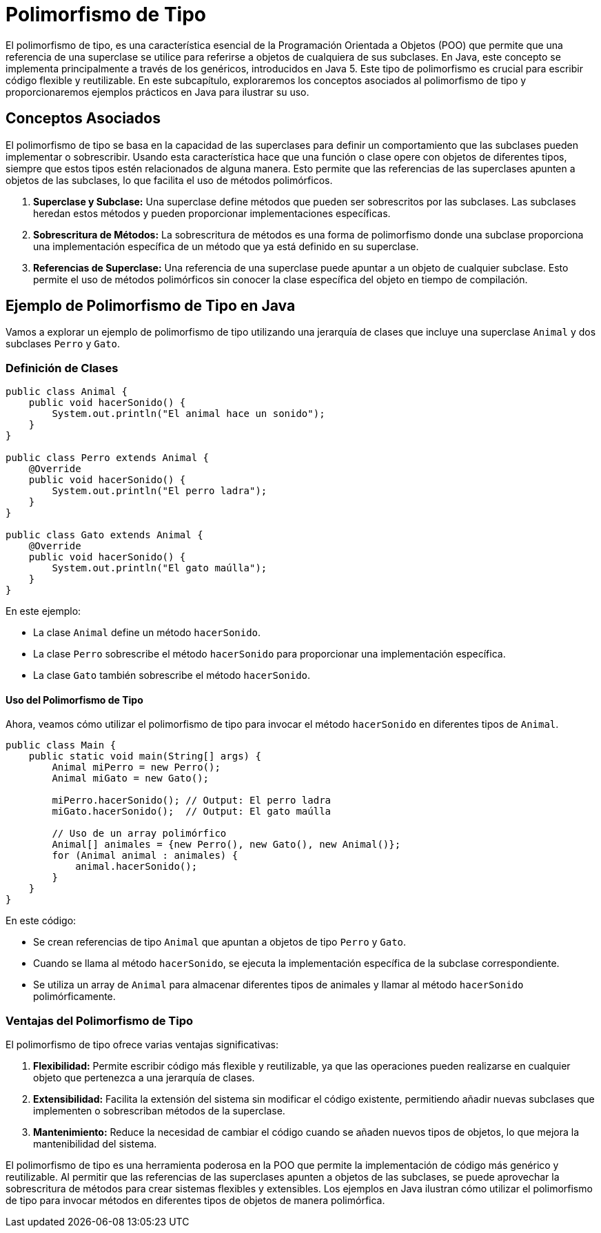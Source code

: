 = Polimorfismo de Tipo

El polimorfismo de tipo, es una característica esencial de la Programación Orientada a Objetos (POO) que permite que una referencia de una superclase se utilice para referirse a objetos de cualquiera de sus subclases. En Java, este concepto se implementa principalmente a través de los genéricos, introducidos en Java 5. Este tipo de polimorfismo es crucial para escribir código flexible y reutilizable. En este subcapítulo, exploraremos los conceptos asociados al polimorfismo de tipo y proporcionaremos ejemplos prácticos en Java para ilustrar su uso.

== Conceptos Asociados

El polimorfismo de tipo se basa en la capacidad de las superclases para definir un comportamiento que las subclases pueden implementar o sobrescribir. Usando esta característica hace que una función o clase opere con objetos de diferentes tipos, siempre que estos tipos estén relacionados de alguna manera. Esto permite que las referencias de las superclases apunten a objetos de las subclases, lo que facilita el uso de métodos polimórficos.

1. **Superclase y Subclase:** Una superclase define métodos que pueden ser sobrescritos por las subclases. Las subclases heredan estos métodos y pueden proporcionar implementaciones específicas.

2. **Sobrescritura de Métodos:** La sobrescritura de métodos es una forma de polimorfismo donde una subclase proporciona una implementación específica de un método que ya está definido en su superclase.

3. **Referencias de Superclase:** Una referencia de una superclase puede apuntar a un objeto de cualquier subclase. Esto permite el uso de métodos polimórficos sin conocer la clase específica del objeto en tiempo de compilación.

== Ejemplo de Polimorfismo de Tipo en Java

Vamos a explorar un ejemplo de polimorfismo de tipo utilizando una jerarquía de clases que incluye una superclase `Animal` y dos subclases `Perro` y `Gato`.

=== Definición de Clases

[source,java]
----
public class Animal {
    public void hacerSonido() {
        System.out.println("El animal hace un sonido");
    }
}

public class Perro extends Animal {
    @Override
    public void hacerSonido() {
        System.out.println("El perro ladra");
    }
}

public class Gato extends Animal {
    @Override
    public void hacerSonido() {
        System.out.println("El gato maúlla");
    }
}
----

En este ejemplo:

- La clase `Animal` define un método `hacerSonido`.
- La clase `Perro` sobrescribe el método `hacerSonido` para proporcionar una implementación específica.
- La clase `Gato` también sobrescribe el método `hacerSonido`.

==== Uso del Polimorfismo de Tipo

Ahora, veamos cómo utilizar el polimorfismo de tipo para invocar el método `hacerSonido` en diferentes tipos de `Animal`.

[source,java]
----
public class Main {
    public static void main(String[] args) {
        Animal miPerro = new Perro();
        Animal miGato = new Gato();

        miPerro.hacerSonido(); // Output: El perro ladra
        miGato.hacerSonido();  // Output: El gato maúlla

        // Uso de un array polimórfico
        Animal[] animales = {new Perro(), new Gato(), new Animal()};
        for (Animal animal : animales) {
            animal.hacerSonido();
        }
    }
}
----

En este código:

- Se crean referencias de tipo `Animal` que apuntan a objetos de tipo `Perro` y `Gato`.
- Cuando se llama al método `hacerSonido`, se ejecuta la implementación específica de la subclase correspondiente.
- Se utiliza un array de `Animal` para almacenar diferentes tipos de animales y llamar al método `hacerSonido` polimórficamente.

=== Ventajas del Polimorfismo de Tipo

El polimorfismo de tipo ofrece varias ventajas significativas:

1. **Flexibilidad:** Permite escribir código más flexible y reutilizable, ya que las operaciones pueden realizarse en cualquier objeto que pertenezca a una jerarquía de clases.
2. **Extensibilidad:** Facilita la extensión del sistema sin modificar el código existente, permitiendo añadir nuevas subclases que implementen o sobrescriban métodos de la superclase.
3. **Mantenimiento:** Reduce la necesidad de cambiar el código cuando se añaden nuevos tipos de objetos, lo que mejora la mantenibilidad del sistema.


El polimorfismo de tipo es una herramienta poderosa en la POO que permite la implementación de código más genérico y reutilizable. Al permitir que las referencias de las superclases apunten a objetos de las subclases, se puede aprovechar la sobrescritura de métodos para crear sistemas flexibles y extensibles. Los ejemplos en Java ilustran cómo utilizar el polimorfismo de tipo para invocar métodos en diferentes tipos de objetos de manera polimórfica.

